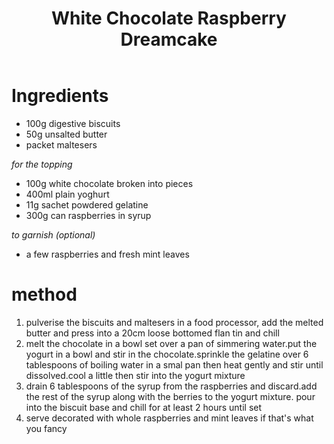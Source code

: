 #+TITLE: White Chocolate Raspberry Dreamcake
#+ROAM_TAGS: @recipe @dessert

* Ingredients

- 100g digestive biscuits
- 50g unsalted butter
- packet maltesers

/for the topping/

- 100g white chocolate broken into pieces
- 400ml plain yoghurt
- 11g sachet powdered gelatine
- 300g can raspberries in syrup

/to garnish (optional)/

- a few raspberries and fresh mint leaves

* method

1. pulverise the biscuits and maltesers in a food processor, add the melted butter and press into a 20cm loose bottomed flan tin and chill
2. melt the chocolate in a bowl set over a pan of simmering water.put the yogurt in a bowl and stir in the chocolate.sprinkle the gelatine over 6 tablespoons of boiling water in a smal pan then heat gently and stir until dissolved.cool a little then stir into the yogurt mixture
3. drain 6 tablespoons of the syrup from the raspberries and discard.add the rest of the syrup along with the berries to the yogurt mixture. pour into the biscuit base and chill for at least 2 hours until set
4. serve decorated with whole raspberries and mint leaves if that's what you fancy
